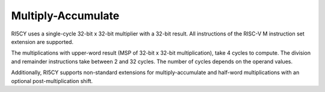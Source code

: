 Multiply-Accumulate
===================

RI5CY uses a single-cycle 32-bit x 32-bit multiplier with a 32-bit
result. All instructions of the RISC-V M instruction set extension are
supported.

The multiplications with upper-word result (MSP of 32-bit x 32-bit
multiplication), take 4 cycles to compute. The division and remainder
instructions take between 2 and 32 cycles. The number of cycles depends
on the operand values.

Additionally, RI5CY supports non-standard extensions for
multiply-accumulate and half-word multiplications with an optional
post-multiplication shift.
